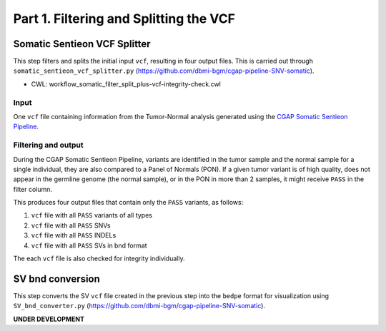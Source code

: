 =======================================
Part 1. Filtering and Splitting the VCF
=======================================


Somatic Sentieon VCF Splitter
+++++++++++++++++++++++++++++

This step filters and splits the initial input ``vcf``, resulting in four output files. This is carried out through ``somatic_sentieon_vcf_splitter.py`` (https://github.com/dbmi-bgm/cgap-pipeline-SNV-somatic).

* CWL: workflow_somatic_filter_split_plus-vcf-integrity-check.cwl

Input
-----

One ``vcf`` file containing information from the Tumor-Normal analysis generated using the `CGAP Somatic Sentieon Pipeline <https://cgap-pipeline-main.readthedocs.io/en/latest/Pipelines/Downstream/somatic_sentieon/index-somatic_sentieon.html>`_.

Filtering and output
--------------------

During the CGAP Somatic Sentieon Pipeline, variants are identified in the tumor sample and the normal sample for a single individual, they are also compared to a Panel of Normals (PON). If a given tumor variant is of high quality, does not appear in the germline genome (the normal sample),  or in the PON in more than 2 samples, it might receive ``PASS`` in the filter column.

This produces four output files that contain only the ``PASS`` variants, as follows:

1. ``vcf`` file with all ``PASS`` variants of all types

2. ``vcf`` file with all ``PASS`` SNVs

3. ``vcf`` file with all ``PASS`` INDELs

4. ``vcf`` file with all ``PASS`` SVs in bnd format

The each ``vcf`` file is also checked for integrity individually.


SV bnd conversion
+++++++++++++++++

This step converts the SV ``vcf`` file created in the previous step into the ``bedpe`` format for visualization using ``SV_bnd_converter.py`` (https://github.com/dbmi-bgm/cgap-pipeline-SNV-somatic).

**UNDER DEVELOPMENT**
